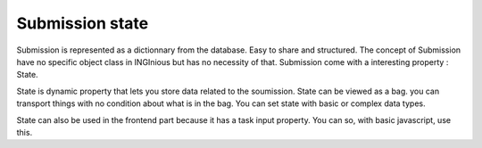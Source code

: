 Submission state
===================

Submission is represented as a dictionnary from the database. Easy to share and structured.
The concept of Submission have no specific object class in INGInious but has no necessity of that.
Submission come with a interesting property : State.

State is dynamic property that lets you store data related to the soumission.
State can be viewed as a bag. you can transport things with no condition about what is in the bag. 
You can set state with basic or complex data types.

State can also be used in the frontend part because it has a task input property. You can so, with basic javascript, use this.